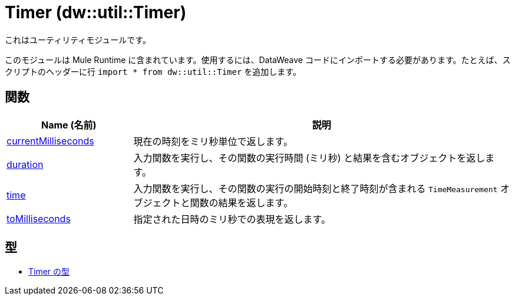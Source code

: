 = Timer (dw::util::Timer)

これはユーティリティモジュールです。

このモジュールは Mule Runtime に含まれています。使用するには、DataWeave コードにインポートする必要があります。たとえば、スクリプトのヘッダーに行 `import * from dw::util::Timer` を追加します。

== 関数

[%header, cols="1,3"]
|===
| Name (名前)  | 説明
| xref:dw-timer-functions-currentmilliseconds.adoc[currentMilliseconds] | 現在の時刻をミリ秒単位で返します。
| xref:dw-timer-functions-duration.adoc[duration] | 入力関数を実行し、その関数の実行時間 (ミリ秒) と結果を含むオブジェクトを返します。
| xref:dw-timer-functions-time.adoc[time] | 入力関数を実行し、その関数の実行の開始時刻と終了時刻が含まれる `TimeMeasurement` オブジェクトと関数の結果を返します。
| xref:dw-timer-functions-tomilliseconds.adoc[toMilliseconds] | 指定された日時のミリ秒での表現を返します。
|===

== 型
* xref:dw-timer-types.adoc[Timer の型]


